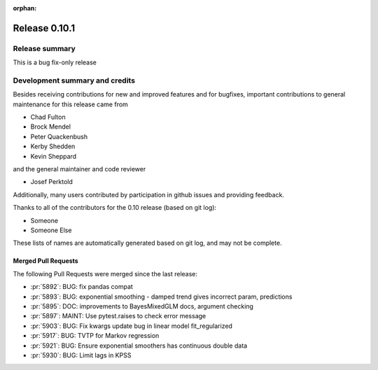 :orphan:

==============
Release 0.10.1
==============

Release summary
===============
This is a bug fix-only release

Development summary and credits
===============================

Besides receiving contributions for new and improved features and for bugfixes,
important contributions to general maintenance for this release came from

* Chad Fulton
* Brock Mendel
* Peter Quackenbush
* Kerby Shedden
* Kevin Sheppard

and the general maintainer and code reviewer

* Josef Perktold

Additionally, many users contributed by participation in github issues and
providing feedback.

Thanks to all of the contributors for the 0.10 release (based on git log):


* Someone
* Someone Else

These lists of names are automatically generated based on git log, and may not
be complete.

Merged Pull Requests
--------------------

The following Pull Requests were merged since the last release:

* :pr:`5892`: BUG: fix pandas compat
* :pr:`5893`: BUG: exponential smoothing - damped trend gives incorrect param, predictions
* :pr:`5895`: DOC: improvements to BayesMixedGLM docs, argument checking
* :pr:`5897`: MAINT: Use pytest.raises to check error message
* :pr:`5903`: BUG: Fix kwargs update bug in linear model fit_regularized
* :pr:`5917`: BUG: TVTP for Markov regression
* :pr:`5921`: BUG: Ensure exponential smoothers has continuous double data
* :pr:`5930`: BUG: Limit lags in KPSS
